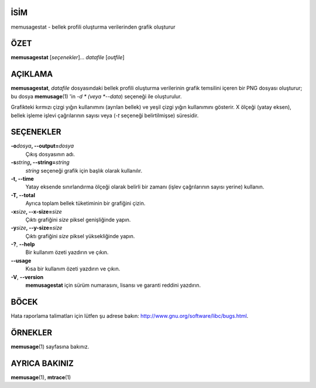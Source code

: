 İSİM
====

memusagestat - bellek profili oluşturma verilerinden grafik oluşturur

ÖZET
====

**memusagestat** [*seçenekler*]... *datafile* [*outfile*]

AÇIKLAMA
========

**memusagestat**, *datafile* dosyasındaki bellek profili oluşturma verilerinin grafik temsilini içeren bir PNG dosyası oluşturur; bu dosya **memusage**\ (1) 'in *-d * (veya *--data*) seçeneği ile oluşturulur.

Grafikteki kırmızı çizgi yığın kullanımını (ayrılan bellek) ve yeşil çizgi yığın kullanımını gösterir. X ölçeği (yatay eksen), bellek işleme işlevi çağrılarının sayısı veya (*-t* seçeneği belirtilmişse) süresidir.

SEÇENEKLER
==========

**-o**\ *dosya*\ **, --output=**\ *dosya*
   Çıkış dosyasının adı.

**-s**\ *string*\ **, --string=**\ *string*
   *string* seçeneği grafik için başlık olarak kullanılır.

**-t, --time**
   Yatay eksende sınırlandırma ölçeği olarak belirli bir zamanı (işlev çağrılarının sayısı yerine) kullanın.

**-T, --total**
   Ayrıca toplam bellek tüketiminin bir grafiğini çizin.

**-x**\ *size*\ **, --x-size=**\ *size*
   Çıktı grafiğini *size* piksel genişliğinde yapın.

**-y**\ *size*\ **, --y-size=**\ *size*
   Çıktı grafiğini *size* piksel yüksekliğinde yapın.

**-?**, **--help**
   Bir kullanım özeti yazdırın ve çıkın.

**--usage**
   Kısa bir kullanım özeti yazdırın ve çıkın.

**-V**, **--version**
   **memusagestat** için sürüm numarasını, lisansı ve garanti reddini yazdırın.

BÖCEK
=====

Hata raporlama talimatları için lütfen şu adrese bakın:
`<http://www.gnu.org/software/libc/bugs.html>`__.

ÖRNEKLER
========

**memusage**\ (1) sayfasına bakınız.


AYRICA BAKINIZ
==============

**memusage**\ (1), **mtrace**\ (1)
